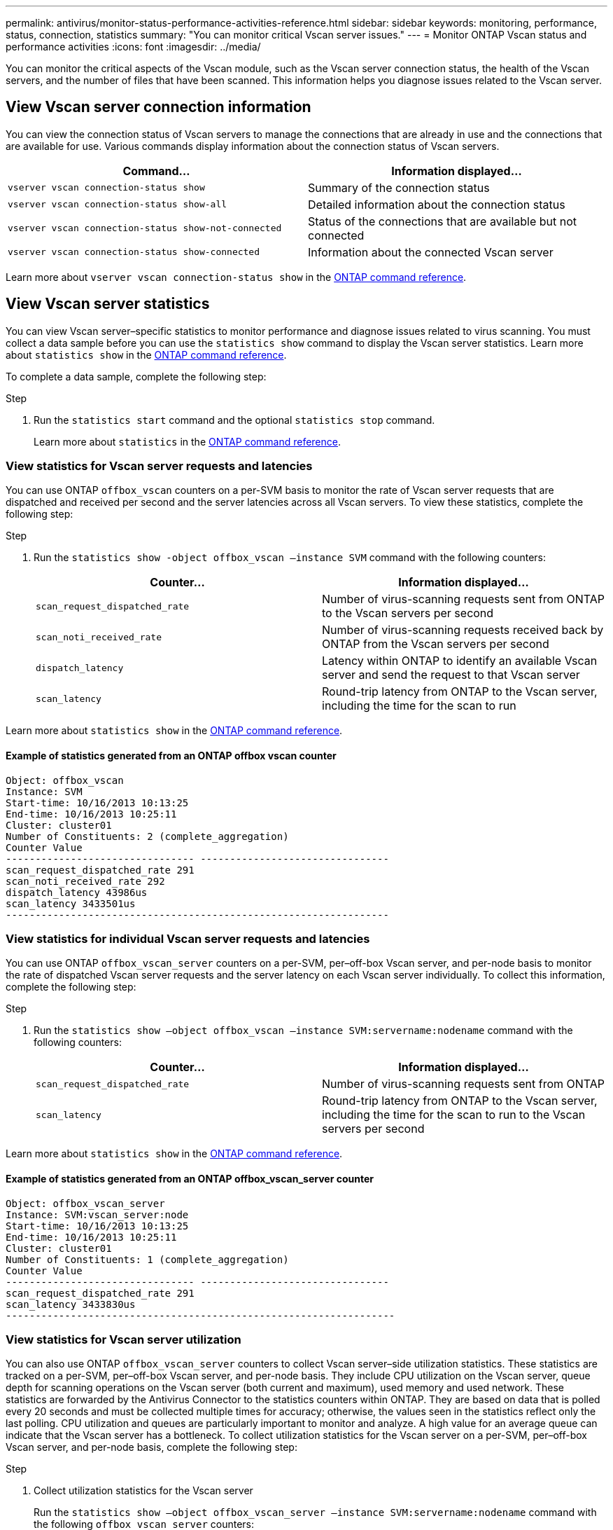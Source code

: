 ---
permalink: antivirus/monitor-status-performance-activities-reference.html
sidebar: sidebar
keywords: monitoring, performance, status, connection, statistics
summary: "You can monitor critical Vscan server issues."
---
= Monitor ONTAP Vscan status and performance activities
:icons: font
:imagesdir: ../media/

[.lead]
You can monitor the critical aspects of the Vscan module, such as the Vscan server connection status, 
the health of the Vscan servers, and the number of files that have been scanned. This information helps 
you diagnose issues related to the Vscan server.

== View Vscan server connection information

You can view the connection status of Vscan servers to manage the connections that are already in use 
and the connections that are available for use. Various commands display information 
about the connection status of Vscan servers.
|===

h| Command... h| Information displayed...
a|
`vserver vscan connection-status show`
a|
Summary of the connection status
a|
`vserver vscan connection-status show-all`
a|
Detailed information about the connection status
a|
`vserver vscan connection-status show-not-connected`
a|
Status of the connections that are available but not connected
a|
`vserver vscan connection-status show-connected`
a|
Information about the connected Vscan server
|===

Learn more about `vserver vscan connection-status show` in the link:https://docs.netapp.com/us-en/ontap-cli/vserver-vscan-connection-status-show.html[ONTAP command reference^].

== View Vscan server statistics

You can view Vscan server–specific statistics to monitor performance and diagnose issues related to 
virus scanning. You must collect a data sample before you can use the `statistics show` command to 
display the Vscan server statistics. Learn more about `statistics show` in the link:https://docs.netapp.com/us-en/ontap-cli/statistics-show.html[ONTAP command reference^].

To complete a data sample, complete the following step:

.Step

. Run the `statistics start` command and the optional `statistics stop` command.
+
Learn more about `statistics` in the link:https://docs.netapp.com/us-en/ontap-cli/search.html?q=statistics[ONTAP command reference^].

=== View statistics for Vscan server requests and latencies

You can use ONTAP `offbox_vscan` counters on a per-SVM basis to monitor the rate of Vscan 
server requests that are dispatched and received per second and the server latencies across all Vscan 
servers. To view these statistics, complete the following step:

.Step

. Run the `statistics show -object offbox_vscan –instance SVM` command with the 
following counters:
+

|===

h| Counter... h| Information displayed...
a|
`scan_request_dispatched_rate` 
a|
Number of virus-scanning requests sent from ONTAP to the Vscan servers per second
a|
`scan_noti_received_rate`
a|
Number of virus-scanning requests received back by ONTAP from the Vscan servers per second
a|
`dispatch_latency`
a|
Latency within ONTAP to identify an available Vscan server and send the request to that Vscan server
a|
`scan_latency`
a|
Round-trip latency from ONTAP to the Vscan server, including the time for the scan to run
|===

Learn more about `statistics show` in the link:https://docs.netapp.com/us-en/ontap-cli/statistics-show.html#description[ONTAP command reference^].

==== Example of statistics generated from an ONTAP offbox vscan counter 
----
Object: offbox_vscan
Instance: SVM
Start-time: 10/16/2013 10:13:25
End-time: 10/16/2013 10:25:11
Cluster: cluster01
Number of Constituents: 2 (complete_aggregation)
Counter Value
-------------------------------- --------------------------------
scan_request_dispatched_rate 291
scan_noti_received_rate 292
dispatch_latency 43986us
scan_latency 3433501us
-----------------------------------------------------------------
----

=== View statistics for individual Vscan server requests and latencies

You can use ONTAP `offbox_vscan_server` counters on a per-SVM, per–off-box Vscan server, 
and per-node basis to monitor the rate of dispatched Vscan server requests and the server latency on 
each Vscan server individually. To collect this information, complete the following step:

.Step

. Run the `statistics show –object offbox_vscan –instance 
SVM:servername:nodename` command with the following counters:
+

|===

h| Counter... h| Information displayed...
a|
`scan_request_dispatched_rate`
a|
Number of virus-scanning requests sent from ONTAP 
a|
`scan_latency`
a|
Round-trip latency from ONTAP to the Vscan server, including the time for the scan to run
to the Vscan servers per second
|===

Learn more about `statistics show` in the link:https://docs.netapp.com/us-en/ontap-cli/search.html?q=statistics+show[ONTAP command reference^].

==== Example of statistics generated from an ONTAP offbox_vscan_server counter
----
Object: offbox_vscan_server
Instance: SVM:vscan_server:node
Start-time: 10/16/2013 10:13:25
End-time: 10/16/2013 10:25:11
Cluster: cluster01
Number of Constituents: 1 (complete_aggregation)
Counter Value
-------------------------------- --------------------------------
scan_request_dispatched_rate 291
scan_latency 3433830us
------------------------------------------------------------------
----

=== View statistics for Vscan server utilization

You can also use ONTAP `offbox_vscan_server` counters to collect Vscan server–side utilization 
statistics. These statistics are tracked on a per-SVM, per–off-box Vscan server, and per-node basis. They 
include CPU utilization on the Vscan server, queue depth for scanning operations on the Vscan server 
(both current and maximum), used memory and used network.
These statistics are forwarded by the Antivirus Connector to the statistics counters within ONTAP. They 
are based on data that is polled every 20 seconds and must be collected multiple times for accuracy; 
otherwise, the values seen in the statistics reflect only the last polling. CPU utilization and queues are 
particularly important to monitor and analyze. A high value for an average queue can indicate that the 
Vscan server has a bottleneck.
To collect utilization statistics for the Vscan server on a per-SVM, per–off-box Vscan server, and per-node 
basis, complete the following step:

.Step

. Collect utilization statistics for the Vscan server 
+
Run the `statistics show –object offbox_vscan_server –instance 
SVM:servername:nodename` command with the following `offbox_vscan_server` counters:
|===

h| Counter... h| Information displayed...
a|
`scanner_stats_pct_cpu_used`
a|
CPU utilization on the Vscan server
a|
`scanner_stats_pct_input_queue_avg`
a|
Average queue of scan requests on the Vscan server
a|
`scanner_stats_pct_input_queue_hiwatermark`
a|
Peak queue of scan requests on the Vscan server
a|
`scanner_stats_pct_mem_used`
a|
Memory used on the Vscan server
a|
`scanner_stats_pct_network_used`
a|
Network used on the Vscan server
|===

Learn more about `statistics show` in the link:https://docs.netapp.com/us-en/ontap-cli/search.html?q=statistics+show[ONTAP command reference^].

==== Example of utilization statistics for the Vscan server
----
Object: offbox_vscan_server
Instance: SVM:vscan_server:node
Start-time: 10/16/2013 10:13:25
End-time: 10/16/2013 10:25:11
Cluster: cluster01
Number of Constituents: 1 (complete_aggregation)
Counter Value
-------------------------------- --------------------------------
scanner_stats_pct_cpu_used 51
scanner_stats_pct_dropped_requests 0
scanner_stats_pct_input_queue_avg 91
scanner_stats_pct_input_queue_hiwatermark 100
scanner_stats_pct_mem_used 95
scanner_stats_pct_network_used 4
-----------------------------------------------------------------
----

.Related information
* link:https://docs.netapp.com/us-en/ontap-cli/index.html[ONTAP command reference^]

// 2025 June 17, ONTAPDOC-3078
// 2025 Mar 11, ONTAPDOC-2758
// 2024 Dec-19, ONTAPDOC 2569
// 2024 Dec-09, ONTAPDOC 2569
// 2024 Dec 02, ONTAPDOC-2569
// 2024 may 16, ontapdoc-1986
// 2023 sep 28, ONTAPDOC-1052